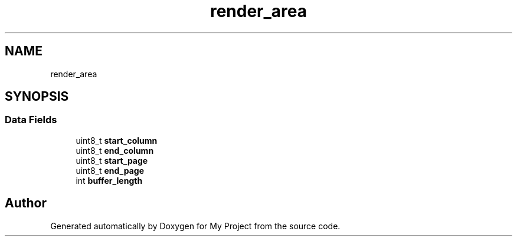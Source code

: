 .TH "render_area" 3 "My Project" \" -*- nroff -*-
.ad l
.nh
.SH NAME
render_area
.SH SYNOPSIS
.br
.PP
.SS "Data Fields"

.in +1c
.ti -1c
.RI "uint8_t \fBstart_column\fP"
.br
.ti -1c
.RI "uint8_t \fBend_column\fP"
.br
.ti -1c
.RI "uint8_t \fBstart_page\fP"
.br
.ti -1c
.RI "uint8_t \fBend_page\fP"
.br
.ti -1c
.RI "int \fBbuffer_length\fP"
.br
.in -1c

.SH "Author"
.PP 
Generated automatically by Doxygen for My Project from the source code\&.
